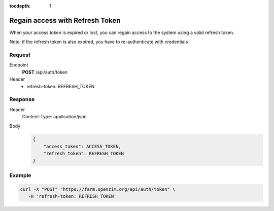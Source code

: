 :tocdepth: 1

Regain access with Refresh Token
=====================================

When your access token is expired or lost, you can regain access to the system using a valid refresh token.

Note: if the refresh token is also expired, you have to re-authenticate with credentials

Request
-------------------------------------

Endpoint
  **POST** /api/auth/token
Header
  - refresh-token: REFRESH_TOKEN

Response
-------------------------------------

Header
  Content-Type: application/json
Body
  .. code-block:: javascript

    {
        "access_token": ACCESS_TOKEN,
        "refresh_token": REFRESH_TOKEN
    }

Example
-------------------------------------

.. code-block:: bash

  curl -X "POST" "https://farm.openzim.org/api/auth/token" \
     -H 'refresh-token: REFRESH_TOKEN'